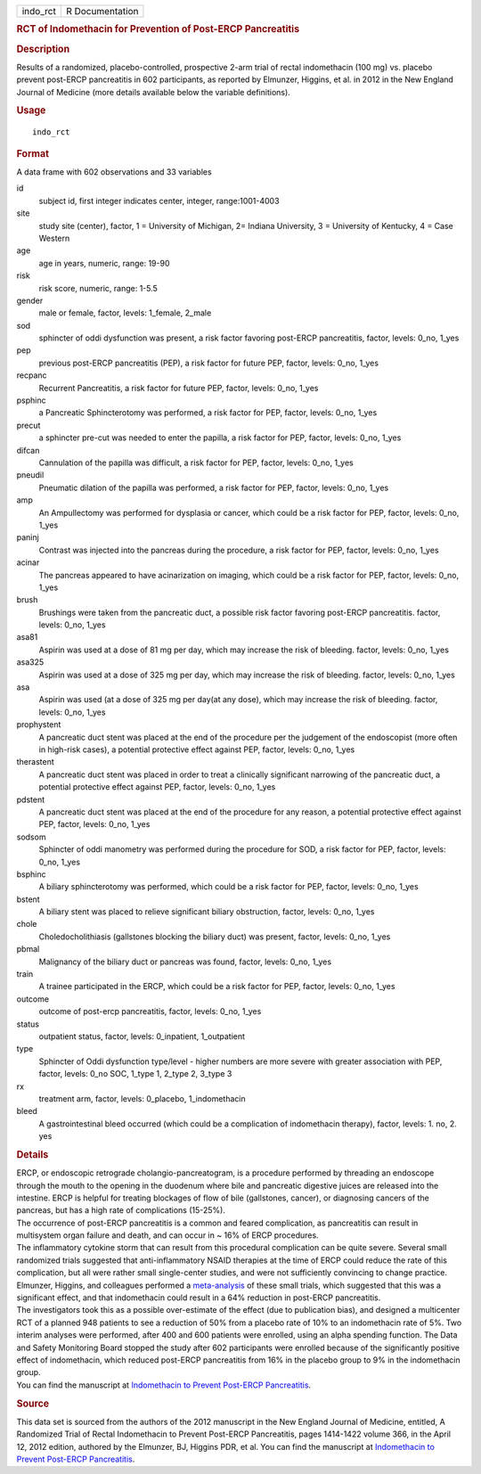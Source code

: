 .. container::

   .. container::

      ======== ===============
      indo_rct R Documentation
      ======== ===============

      .. rubric:: RCT of Indomethacin for Prevention of Post-ERCP
         Pancreatitis
         :name: rct-of-indomethacin-for-prevention-of-post-ercp-pancreatitis

      .. rubric:: Description
         :name: description

      Results of a randomized, placebo-controlled, prospective 2-arm
      trial of rectal indomethacin (100 mg) vs. placebo prevent
      post-ERCP pancreatitis in 602 participants, as reported by
      Elmunzer, Higgins, et al. in 2012 in the New England Journal of
      Medicine (more details available below the variable definitions).

      .. rubric:: Usage
         :name: usage

      ::

         indo_rct

      .. rubric:: Format
         :name: format

      A data frame with 602 observations and 33 variables

      id
         subject id, first integer indicates center, integer,
         range:1001-4003

      site
         study site (center), factor, 1 = University of Michigan, 2=
         Indiana University, 3 = University of Kentucky, 4 = Case
         Western

      age
         age in years, numeric, range: 19-90

      risk
         risk score, numeric, range: 1-5.5

      gender
         male or female, factor, levels: 1_female, 2_male

      sod
         sphincter of oddi dysfunction was present, a risk factor
         favoring post-ERCP pancreatitis, factor, levels: 0_no, 1_yes

      pep
         previous post-ERCP pancreatitis (PEP), a risk factor for future
         PEP, factor, levels: 0_no, 1_yes

      recpanc
         Recurrent Pancreatitis, a risk factor for future PEP, factor,
         levels: 0_no, 1_yes

      psphinc
         a Pancreatic Sphincterotomy was performed, a risk factor for
         PEP, factor, levels: 0_no, 1_yes

      precut
         a sphincter pre-cut was needed to enter the papilla, a risk
         factor for PEP, factor, levels: 0_no, 1_yes

      difcan
         Cannulation of the papilla was difficult, a risk factor for
         PEP, factor, levels: 0_no, 1_yes

      pneudil
         Pneumatic dilation of the papilla was performed, a risk factor
         for PEP, factor, levels: 0_no, 1_yes

      amp
         An Ampullectomy was performed for dysplasia or cancer, which
         could be a risk factor for PEP, factor, levels: 0_no, 1_yes

      paninj
         Contrast was injected into the pancreas during the procedure, a
         risk factor for PEP, factor, levels: 0_no, 1_yes

      acinar
         The pancreas appeared to have acinarization on imaging, which
         could be a risk factor for PEP, factor, levels: 0_no, 1_yes

      brush
         Brushings were taken from the pancreatic duct, a possible risk
         factor favoring post-ERCP pancreatitis. factor, levels: 0_no,
         1_yes

      asa81
         Aspirin was used at a dose of 81 mg per day, which may increase
         the risk of bleeding. factor, levels: 0_no, 1_yes

      asa325
         Aspirin was used at a dose of 325 mg per day, which may
         increase the risk of bleeding. factor, levels: 0_no, 1_yes

      asa
         Aspirin was used (at a dose of 325 mg per day(at any dose),
         which may increase the risk of bleeding. factor, levels: 0_no,
         1_yes

      prophystent
         A pancreatic duct stent was placed at the end of the procedure
         per the judgement of the endoscopist (more often in high-risk
         cases), a potential protective effect against PEP, factor,
         levels: 0_no, 1_yes

      therastent
         A pancreatic duct stent was placed in order to treat a
         clinically significant narrowing of the pancreatic duct, a
         potential protective effect against PEP, factor, levels: 0_no,
         1_yes

      pdstent
         A pancreatic duct stent was placed at the end of the procedure
         for any reason, a potential protective effect against PEP,
         factor, levels: 0_no, 1_yes

      sodsom
         Sphincter of oddi manometry was performed during the procedure
         for SOD, a risk factor for PEP, factor, levels: 0_no, 1_yes

      bsphinc
         A biliary sphincterotomy was performed, which could be a risk
         factor for PEP, factor, levels: 0_no, 1_yes

      bstent
         A biliary stent was placed to relieve significant biliary
         obstruction, factor, levels: 0_no, 1_yes

      chole
         Choledocholithiasis (gallstones blocking the biliary duct) was
         present, factor, levels: 0_no, 1_yes

      pbmal
         Malignancy of the biliary duct or pancreas was found, factor,
         levels: 0_no, 1_yes

      train
         A trainee participated in the ERCP, which could be a risk
         factor for PEP, factor, levels: 0_no, 1_yes

      outcome
         outcome of post-ercp pancreatitis, factor, levels: 0_no, 1_yes

      status
         outpatient status, factor, levels: 0_inpatient, 1_outpatient

      type
         Sphincter of Oddi dysfunction type/level - higher numbers are
         more severe with greater association with PEP, factor, levels:
         0_no SOC, 1_type 1, 2_type 2, 3_type 3

      rx
         treatment arm, factor, levels: 0_placebo, 1_indomethacin

      bleed
         A gastrointestinal bleed occurred (which could be a
         complication of indomethacin therapy), factor, levels: 1. no,
         2. yes

      .. rubric:: Details
         :name: details

      | ERCP, or endoscopic retrograde cholangio-pancreatogram, is a
        procedure performed by threading an endoscope through the mouth
        to the opening in the duodenum where bile and pancreatic
        digestive juices are released into the intestine. ERCP is
        helpful for treating blockages of flow of bile (gallstones,
        cancer), or diagnosing cancers of the pancreas, but has a high
        rate of complications (15-25%).
      | The occurrence of post-ERCP pancreatitis is a common and feared
        complication, as pancreatitis can result in multisystem organ
        failure and death, and can occur in ~ 16% of ERCP procedures.
      | The inflammatory cytokine storm that can result from this
        procedural complication can be quite severe. Several small
        randomized trials suggested that anti-inflammatory NSAID
        therapies at the time of ERCP could reduce the rate of this
        complication, but all were rather small single-center studies,
        and were not sufficiently convincing to change practice.
      | Elmunzer, Higgins, and colleagues performed a
        `meta-analysis <https://pubmed.ncbi.nlm.nih.gov/18375470/>`__ of
        these small trials, which suggested that this was a significant
        effect, and that indomethacin could result in a 64% reduction in
        post-ERCP pancreatitis.
      | The investigators took this as a possible over-estimate of the
        effect (due to publication bias), and designed a multicenter RCT
        of a planned 948 patients to see a reduction of 50% from a
        placebo rate of 10% to an indomethacin rate of 5%. Two interim
        analyses were performed, after 400 and 600 patients were
        enrolled, using an alpha spending function. The Data and Safety
        Monitoring Board stopped the study after 602 participants were
        enrolled because of the significantly positive effect of
        indomethacin, which reduced post-ERCP pancreatitis from 16% in
        the placebo group to 9% in the indomethacin group.
      | You can find the manuscript at `Indomethacin to Prevent
        Post-ERCP
        Pancreatitis <https://www.nejm.org/doi/full/10.1056/NEJMoa1111103>`__.

      .. rubric:: Source
         :name: source

      This data set is sourced from the authors of the 2012 manuscript
      in the New England Journal of Medicine, entitled, A Randomized
      Trial of Rectal Indomethacin to Prevent Post-ERCP Pancreatitis,
      pages 1414-1422 volume 366, in the April 12, 2012 edition,
      authored by the Elmunzer, BJ, Higgins PDR, et al. You can find the
      manuscript at `Indomethacin to Prevent Post-ERCP
      Pancreatitis <https://www.nejm.org/doi/full/10.1056/NEJMoa1111103>`__.
